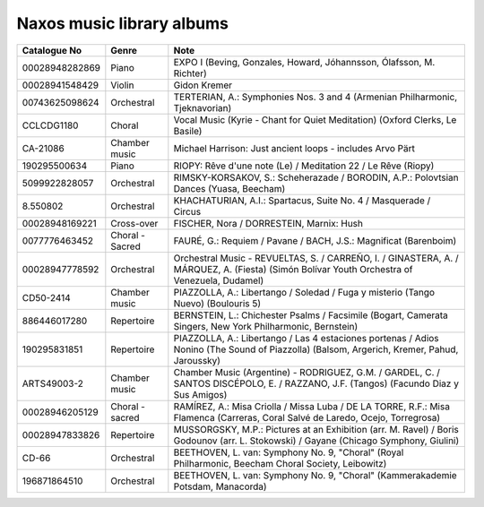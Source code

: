 ============================
 Naxos music library albums
============================

.. list-table::
   :header-rows: 1

   * - Catalogue No
     - Genre
     - Note
   * - 00028948282869
     - Piano
     - EXPO I (Beving, Gonzales, Howard, Jóhannsson, Ólafsson, M. Richter)
   * - 00028941548429
     - Violin
     - Gidon Kremer
   * - 00743625098624
     - Orchestral
     - TERTERIAN, A.: Symphonies Nos. 3 and 4 (Armenian Philharmonic, Tjeknavorian)
   * - CCLCDG1180
     - Choral
     - Vocal Music (Kyrie - Chant for Quiet Meditation) (Oxford Clerks, Le Basile)
   * - CA-21086
     - Chamber music
     - Michael Harrison: Just ancient loops - includes Arvo Pärt
   * - 190295500634
     - Piano
     - RIOPY: Rêve d'une note (Le) / Meditation 22 / Le Rêve (Riopy)
   * - 5099922828057
     - Orchestral
     - RIMSKY-KORSAKOV, S.: Scheherazade / BORODIN, A.P.: Polovtsian Dances (Yuasa, Beecham)
   * - 8.550802
     - Orchestral
     - KHACHATURIAN, A.I.: Spartacus, Suite No. 4 / Masquerade / Circus
   * - 00028948169221
     - Cross-over
     - FISCHER, Nora / DORRESTEIN, Marnix: Hush
   * - 0077776463452
     - Choral - Sacred
     - FAURÉ, G.: Requiem / Pavane / BACH, J.S.: Magnificat (Barenboim)
   * - 00028947778592
     - Orchestral
     - Orchestral Music - REVUELTAS, S. / CARREÑO, I. / GINASTERA, A. / MÁRQUEZ, A. (Fiesta) (Simón Bolívar Youth Orchestra of Venezuela, Dudamel)
   * - CD50-2414
     - Chamber music
     - PIAZZOLLA, A.: Libertango / Soledad / Fuga y misterio (Tango Nuevo) (Boulouris 5)
   * - 886446017280
     - Repertoire
     - BERNSTEIN, L.: Chichester Psalms / Facsimile (Bogart, Camerata Singers, New York Philharmonic, Bernstein)
   * - 190295831851
     - Repertoire
     - PIAZZOLLA, A.: Libertango / Las 4 estaciones portenas / Adios Nonino (The Sound of Piazzolla) (Balsom, Argerich, Kremer, Pahud, Jaroussky)
   * - ARTS49003-2
     - Chamber music
     - Chamber Music (Argentine) - RODRIGUEZ, G.M. / GARDEL, C. / SANTOS DISCÉPOLO, E. / RAZZANO, J.F. (Tangos) (Facundo Diaz y Sus Amigos)
   * - 00028946205129
     - Choral - sacred
     - RAMÍREZ, A.: Misa Criolla / Missa Luba / DE LA TORRE, R.F.: Misa Flamenca (Carreras, Coral Salvé de Laredo, Ocejo, Torregrosa)
   * - 00028947833826
     - Repertoire
     - MUSSORGSKY, M.P.: Pictures at an Exhibition (arr. M. Ravel) / Boris Godounov (arr. L. Stokowski) / Gayane (Chicago Symphony, Giulini)
   * - CD-66
     - Orchestral
     - BEETHOVEN, L. van: Symphony No. 9, "Choral" (Royal Philharmonic, Beecham Choral Society, Leibowitz)
   * - 196871864510
     - Orchestral
     - BEETHOVEN, L. van: Symphony No. 9, "Choral" (Kammerakademie Potsdam, Manacorda)
  

